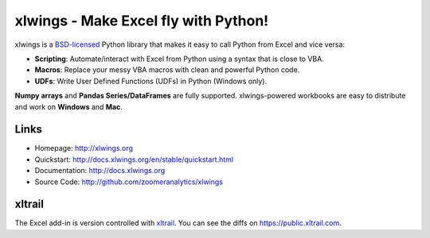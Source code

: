 xlwings - Make Excel fly with Python!
=====================================

xlwings is a `BSD-licensed <http://opensource.org/licenses/BSD-3-Clause>`_ Python library that makes it easy to call
Python from Excel and vice versa:

* **Scripting**: Automate/interact with Excel from Python using a syntax that is close to VBA.
* **Macros**: Replace your messy VBA macros with clean and powerful Python code.
* **UDFs**: Write User Defined Functions (UDFs) in Python (Windows only).

**Numpy arrays** and **Pandas Series/DataFrames** are fully supported. xlwings-powered workbooks are easy to distribute and work
on **Windows** and **Mac**.

Links
-----

* Homepage: http://xlwings.org
* Quickstart: http://docs.xlwings.org/en/stable/quickstart.html
* Documentation: http://docs.xlwings.org
* Source Code: http://github.com/zoomeranalytics/xlwings


xltrail
-------

The Excel add-in is version controlled with `xltrail <https://www.xltrail.com>`_. You can see the diffs on
https://public.xltrail.com.
